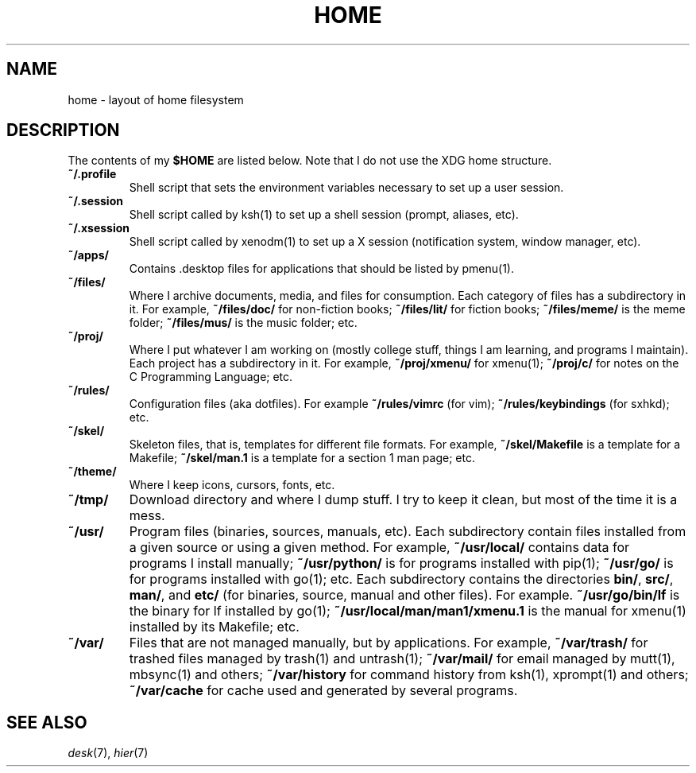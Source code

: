 .TH HOME 7
.SH NAME
home \- layout of home filesystem
.SH DESCRIPTION
The contents of my
.B $HOME
are listed below.
Note that I do not use the XDG home structure.
.TP
.B ~/.profile
Shell script that sets the environment variables necessary to set up a user session.
.TP
.B ~/.session
Shell script called by ksh(1) to set up a shell session (prompt, aliases, etc).
.TP
.B ~/.xsession
Shell script called by xenodm(1) to set up a X session (notification system, window manager, etc).
.TP
.B ~/apps/
Contains .desktop files for applications that should be listed by pmenu(1).
.TP
.B ~/files/
Where I archive documents, media, and files for consumption.
Each category of files has a subdirectory in it.
For example,
.B ~/files/doc/
for non-fiction books;
.B ~/files/lit/
for fiction books;
.B ~/files/meme/
is the meme folder;
.B ~/files/mus/
is the music folder;
etc.
.TP
.B ~/proj/
Where I put whatever I am working on (mostly college stuff, things I am learning, and programs I maintain).
Each project has a subdirectory in it.
For example,
.B ~/proj/xmenu/
for xmenu(1);
.B ~/proj/c/
for notes on the C Programming Language;
etc.
.TP
.B ~/rules/
Configuration files (aka dotfiles).
For example
.B ~/rules/vimrc
(for vim);
.B ~/rules/keybindings
(for sxhkd);
etc.
.TP
.B ~/skel/
Skeleton files, that is, templates for different file formats.
For example, 
.B ~/skel/Makefile
is a template for a Makefile;
.B ~/skel/man.1
is a template for a section 1 man page;
etc.
.TP
.B ~/theme/
Where I keep icons, cursors, fonts, etc.
.TP
.B ~/tmp/
Download directory and where I dump stuff.
I try to keep it clean, but most of the time it is a mess.
.TP
.B ~/usr/
Program files (binaries, sources, manuals, etc).
Each subdirectory contain files installed from a given source or using a given method.
For example,
.B ~/usr/local/
contains data for programs I install manually;
.B ~/usr/python/
is for programs installed with pip(1);
.B ~/usr/go/
is for programs installed with go(1);
etc.
Each subdirectory contains the directories
.BR bin/ ,
.BR src/ ,
.BR man/ ,
and
.B etc/
(for binaries, source, manual and other files).
For example.
.B ~/usr/go/bin/lf
is the binary for lf installed by go(1);
.B ~/usr/local/man/man1/xmenu.1
is the manual for xmenu(1) installed by its Makefile;
etc.
.TP
.B ~/var/
Files that are not managed manually, but by applications.
For example,
.B ~/var/trash/
for trashed files managed by trash(1) and untrash(1);
.B ~/var/mail/
for email managed by mutt(1), mbsync(1) and others;
.B ~/var/history
for command history from ksh(1), xprompt(1) and others;
.B ~/var/cache
for cache used and generated by several programs.
.SH SEE ALSO
.IR desk (7),
.IR hier (7)
